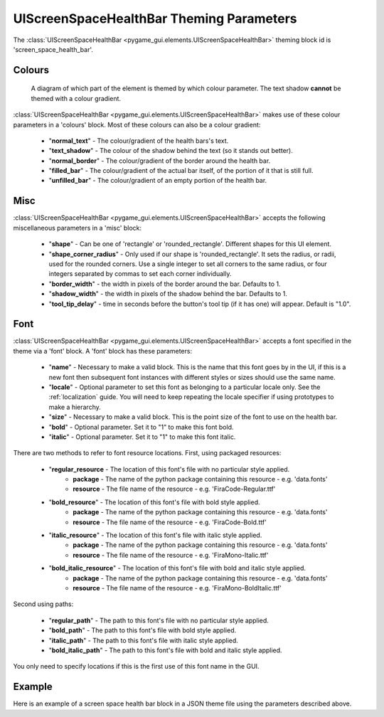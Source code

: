 .. _screen-space-health-bar:

UIScreenSpaceHealthBar Theming Parameters
=========================================

.. raw:: html

    <video width="240" height="44" nocontrols playsinline autoplay muted loop>
        <source src="../_static/screen_space_health_bar.mp4" type="video/mp4">
        Your browser does not support the video tag.
    </video>

The :class:`UIScreenSpaceHealthBar <pygame_gui.elements.UIScreenSpaceHealthBar>` theming block id is 'screen_space_health_bar'.

Colours
-------

.. figure:: ../_static/screen_space_health_bar_colour_parameters.png

   A diagram of which part of the element is themed by which colour parameter. The text shadow **cannot** be themed
   with a colour gradient.

:class:`UIScreenSpaceHealthBar <pygame_gui.elements.UIScreenSpaceHealthBar>` makes use of these colour parameters in a 'colours' block. Most of these colours can
also be a colour gradient:

 - "**normal_text**" - The colour/gradient of the health bars's text.
 - "**text_shadow**" - The colour of the shadow behind the text (so it stands out better).
 - "**normal_border**" - The colour/gradient of the border around the health bar.
 - "**filled_bar**" - The colour/gradient of the actual bar itself, of the portion of it that is still full.
 - "**unfilled_bar**" - The colour/gradient of an empty portion of the health bar.

Misc
----

:class:`UIScreenSpaceHealthBar <pygame_gui.elements.UIScreenSpaceHealthBar>` accepts the following miscellaneous parameters in a 'misc' block:

 - "**shape**" - Can be one of 'rectangle' or 'rounded_rectangle'. Different shapes for this UI element.
 - "**shape_corner_radius**" - Only used if our shape is 'rounded_rectangle'. It sets the radius, or radii, used for the rounded corners. Use a single integer to set all corners to the same radius, or four integers separated by commas to set each corner individually.
 - "**border_width**" - the width in pixels of the border around the bar. Defaults to 1.
 - "**shadow_width**" - the width in pixels of the shadow behind the bar. Defaults to 1.
 - "**tool_tip_delay**" - time in seconds before the button's tool tip (if it has one) will appear. Default is "1.0".


Font
-----

:class:`UIScreenSpaceHealthBar <pygame_gui.elements.UIScreenSpaceHealthBar>` accepts a font specified in the theme via a 'font' block. A 'font' block has these parameters:

 - "**name**" - Necessary to make a valid block. This is the name that this font goes by in the UI, if this is a new font then subsequent font instances with different styles or sizes should use the same name.
 - "**locale**" - Optional parameter to set this font as belonging to a particular locale only. See the :ref:`localization` guide. You will need to keep repeating the locale specifier if using prototypes to make a hierarchy.
 - "**size**" - Necessary to make a valid block. This is the point size of the font to use on the health bar.
 - "**bold**" - Optional parameter. Set it to "1" to make this font bold.
 - "**italic**" - Optional parameter. Set it to "1" to make this font italic.

There are two methods to refer to font resource locations. First, using packaged resources:

 - "**regular_resource** - The location of this font's file with no particular style applied.
    - **package** - The name of the python package containing this resource - e.g. 'data.fonts'
    - **resource** - The file name of the resource - e.g. 'FiraCode-Regular.ttf'
 - "**bold_resource**" - The location of this font's file with bold style applied.
    - **package** - The name of the python package containing this resource - e.g. 'data.fonts'
    - **resource** - The file name of the resource - e.g. 'FiraCode-Bold.ttf'
 - "**italic_resource**" - The location of this font's file with italic style applied.
    - **package** - The name of the python package containing this resource - e.g. 'data.fonts'
    - **resource** - The file name of the resource - e.g. 'FiraMono-Italic.ttf'
 - "**bold_italic_resource**" - The location of this font's file with bold and italic style applied.
    - **package** - The name of the python package containing this resource - e.g. 'data.fonts'
    - **resource** - The file name of the resource - e.g. 'FiraMono-BoldItalic.ttf'

Second using paths:

 - "**regular_path**" - The path to this font's file with no particular style applied.
 - "**bold_path**" - The path to this font's file with bold style applied.
 - "**italic_path**" - The path to this font's file with italic style applied.
 - "**bold_italic_path**" - The path to this font's file with bold and italic style applied.

You only need to specify locations if this is the first use of this font name in the GUI.

Example
-------

Here is an example of a screen space health bar block in a JSON theme file using the parameters described above.

.. code-block:: json
   :caption: screen_space_health_bar.json
   :linenos:

    {
        "screen_space_health_bar":
        {
            "colours":
            {
                "normal_text": "#c5cbd8",
                "text_shadow": "#777777",
                "normal_border": "#DDDDDD",
                "filled_bar": "#f4251b,#A4150b,180",
                "unfilled_bar": "#CCCCCC"
            },
            "font":
            {
                "name": "montserrat",
                "size": "12",
                "bold": "0",
                "italic": "1"
            }
        }
    }
